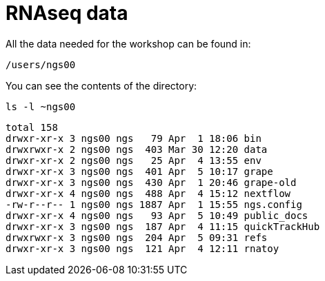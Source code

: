 = RNAseq data
:user: ngs00

All the data needed for the workshop can be found in:

[subs="attributes"]
----
/users/{user}
----

You can see the contents of the directory:

[source,cmd]
----
ls -l ~ngs00
----
----
total 158
drwxr-xr-x 3 ngs00 ngs   79 Apr  1 18:06 bin
drwxrwxr-x 2 ngs00 ngs  403 Mar 30 12:20 data
drwxr-xr-x 2 ngs00 ngs   25 Apr  4 13:55 env
drwxr-xr-x 3 ngs00 ngs  401 Apr  5 10:17 grape
drwxr-xr-x 3 ngs00 ngs  430 Apr  1 20:46 grape-old
drwxr-xr-x 4 ngs00 ngs  488 Apr  4 15:12 nextflow
-rw-r--r-- 1 ngs00 ngs 1887 Apr  1 15:55 ngs.config
drwxr-xr-x 4 ngs00 ngs   93 Apr  5 10:49 public_docs
drwxr-xr-x 3 ngs00 ngs  187 Apr  4 11:15 quickTrackHub
drwxrwxr-x 3 ngs00 ngs  204 Apr  5 09:31 refs
drwxr-xr-x 3 ngs00 ngs  121 Apr  4 12:11 rnatoy
----
